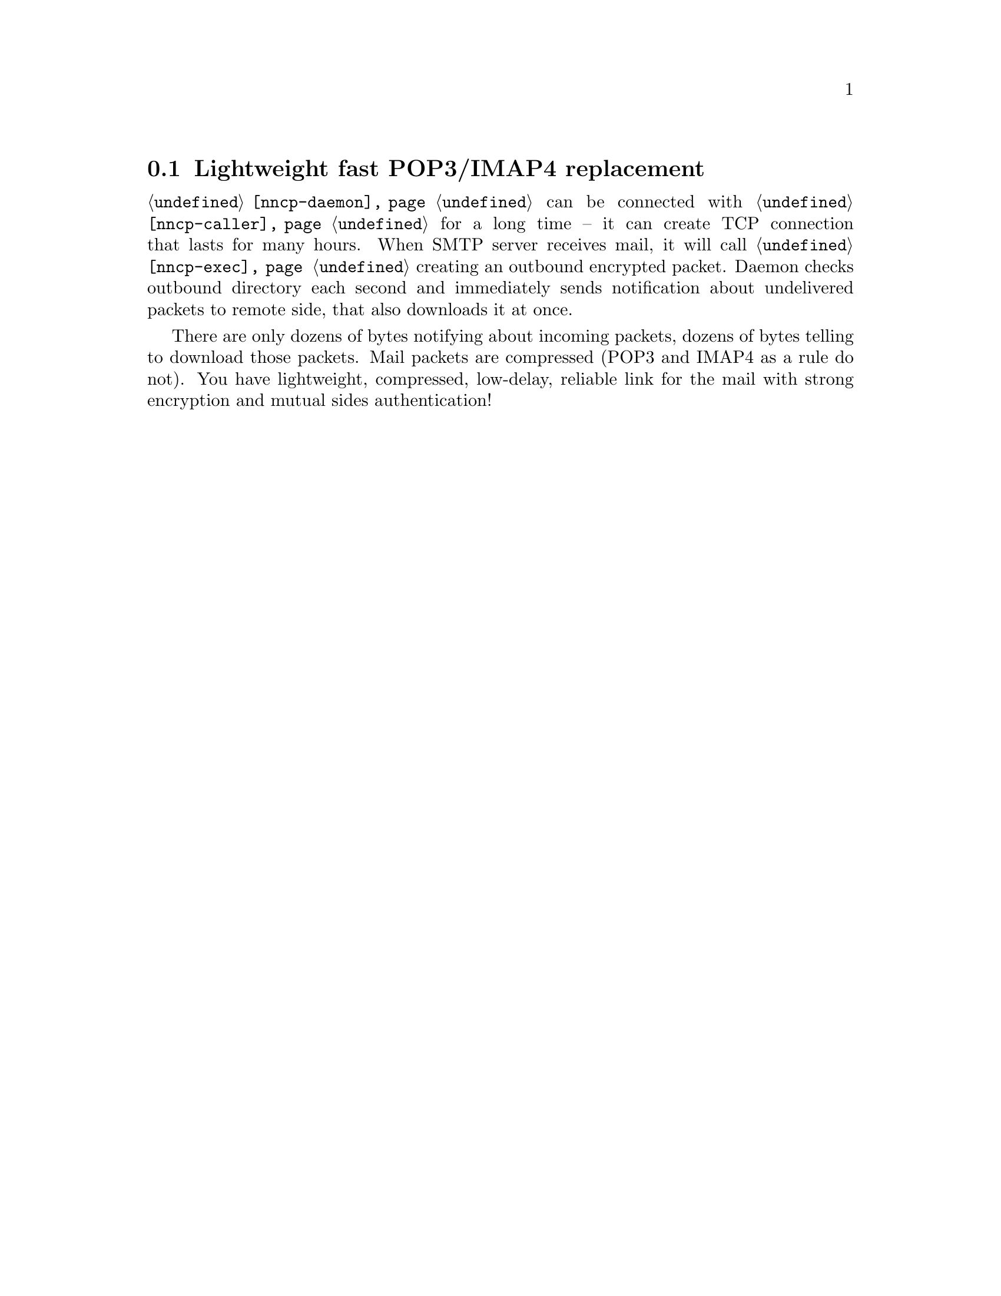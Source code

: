 @node UsecasePOP
@cindex POP3 replacement
@cindex IMAP4 replacement
@section Lightweight fast POP3/IMAP4 replacement

@command{@ref{nncp-daemon}} can be connected with
@command{@ref{nncp-caller}} for a long time -- it can create TCP
connection that lasts for many hours. When SMTP server receives mail, it
will call @command{@ref{nncp-exec}} creating an outbound encrypted
packet. Daemon checks outbound directory each second and immediately
sends notification about undelivered packets to remote side, that also
downloads it at once.

There are only dozens of bytes notifying about incoming packets, dozens
of bytes telling to download those packets. Mail packets are compressed
(POP3 and IMAP4 as a rule do not). You have lightweight, compressed,
low-delay, reliable link for the mail with strong encryption and mutual
sides authentication!
